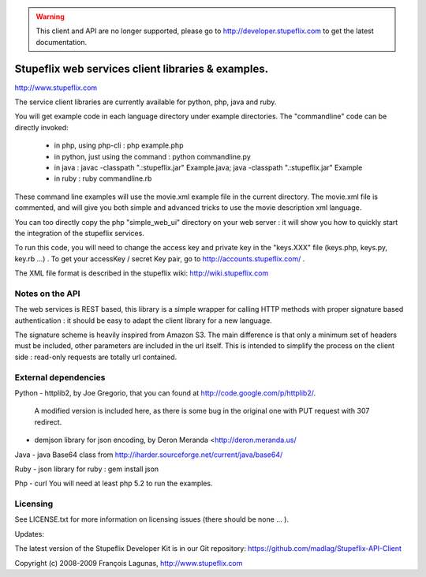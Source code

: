 .. warning::
    This client and API are no longer supported,
    please go to http://developer.stupeflix.com
    to get the latest documentation.

===================================================
Stupeflix web services client libraries & examples.
===================================================

http://www.stupeflix.com

The service client libraries are currently available for python, php, java and ruby.

You will get example code in each language directory under example directories.
The "commandline" code can be directly invoked:
  - in php, using php-cli : php example.php
  - in python, just using the command : python commandline.py
  - in java : 
    javac -classpath ".:stupeflix.jar" Example.java; 
    java  -classpath ".:stupeflix.jar" Example
  - in ruby : ruby commandline.rb

These command line examples will use the movie.xml example file in the current directory.
The movie.xml file is commented, and will give you both simple and advanced tricks to use 
the movie description xml language.

You can too directly copy the php "simple_web_ui" directory on your web server : 
it will show you how to quickly start the integration of the stupeflix services.

To run this code, you will need to change the access key and private key 
in the "keys.XXX" file  (keys.php, keys.py, key.rb ...) .
To get your accessKey / secret Key pair, 
go to http://accounts.stupeflix.com/ .

The XML file format is described in the stupeflix wiki: http://wiki.stupeflix.com

Notes on the API
================

The web services is REST based, this library is a simple wrapper for
calling HTTP methods with proper signature based authentication : it should be
easy to adapt the client library for a new language.

The signature scheme is heavily inspired from Amazon S3.
The main difference is that only a minimum set of headers must be included,
other parameters are included in the url itself.
This is intended to simplify the process on the client side : read-only requests 
are totally url contained.

External dependencies
=====================

Python
- httplib2, by Joe Gregorio,  that you can found at http://code.google.com/p/httplib2/. 
  A modified version is included here, as there is some bug in the original one with PUT request with 307 redirect.

- demjson library for json encoding, by Deron Meranda <http://deron.meranda.us/

Java
- java Base64 class from http://iharder.sourceforge.net/current/java/base64/

Ruby
- json library for ruby : gem install json

Php
- curl
You will need at least php 5.2 to run the examples.

Licensing
=========

See LICENSE.txt for more information on licensing issues
(there should be none ... ).

Updates:

The latest version of the Stupeflix Developer Kit is in our Git repository:
https://github.com/madlag/Stupeflix-API-Client


Copyright (c) 2008-2009 François Lagunas, http://www.stupeflix.com

